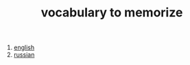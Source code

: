 :PROPERTIES:
:ID:       9247a0ae-028d-4a78-bc67-f54139704abb
:END:
#+TITLE: vocabulary to memorize
#+STARTUP: overview
#+ROAM_TAGS: index
#+CREATED: [2021-06-13 Paz]
#+LAST_MODIFIED: [2021-06-13 Paz 04:04]

1. [[id:97de5337-8ef9-4321-b2e5-0b00edbe9cb8][english]]
2. [[id:cd94fbee-68f5-4516-8cf9-acd0e0110250][russian]]

